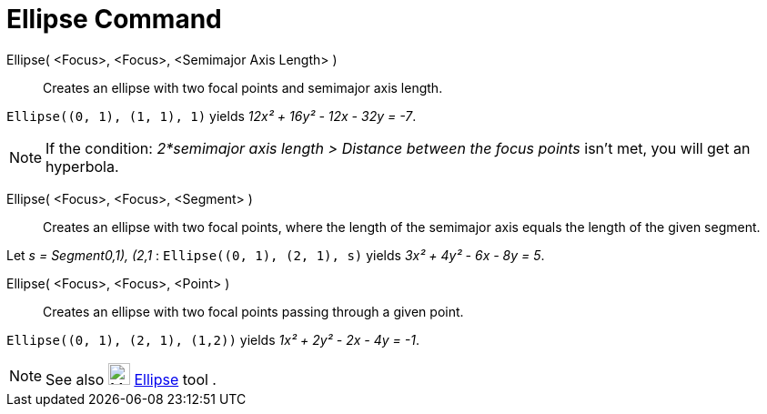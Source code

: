 = Ellipse Command

Ellipse( <Focus>, <Focus>, <Semimajor Axis Length> )::
  Creates an ellipse with two focal points and semimajor axis length.

[EXAMPLE]
====

`++Ellipse((0, 1), (1, 1), 1)++` yields _12x² + 16y² - 12x - 32y = -7_.

====

[NOTE]
====

If the condition: _2*semimajor axis length > Distance between the focus points_ isn't met, you will get an hyperbola.

====

Ellipse( <Focus>, <Focus>, <Segment> )::
  Creates an ellipse with two focal points, where the length of the semimajor axis equals the length of the given
  segment.

[EXAMPLE]
====

Let _s = Segment((0,1), (2,1))_ : `++Ellipse((0, 1), (2, 1), s)++` yields _3x² + 4y² - 6x - 8y = 5_.

====

Ellipse( <Focus>, <Focus>, <Point> )::
  Creates an ellipse with two focal points passing through a given point.

[EXAMPLE]
====

`++Ellipse((0, 1), (2, 1), (1,2))++` yields _1x² + 2y² - 2x - 4y = -1_.

====

[NOTE]
====

See also image:24px-Mode_ellipse3.svg.png[Mode ellipse3.svg,width=24,height=24] xref:/tools/Ellipse_Tool.adoc[Ellipse]
tool .

====
